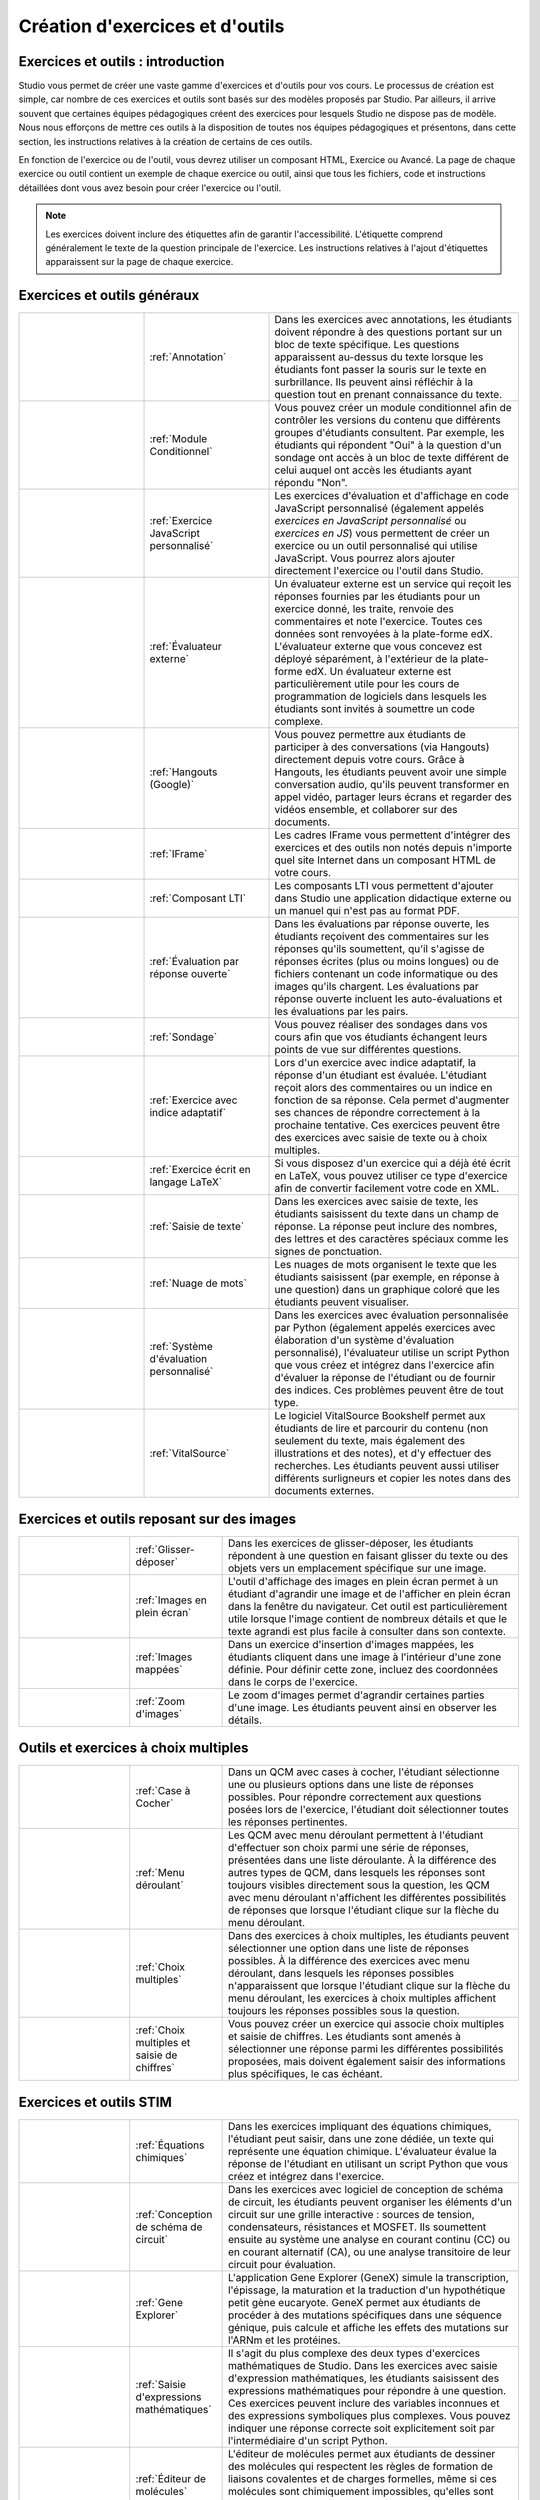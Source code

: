 .. _Create Exercises:

################################
Création d'exercices et d'outils
################################

**********************************
Exercices et outils : introduction
**********************************

Studio vous permet de créer une vaste gamme d'exercices et d'outils pour vos cours. Le processus de création est simple, car nombre de ces exercices et outils sont basés sur des modèles proposés par Studio. Par ailleurs, il arrive souvent que certaines équipes pédagogiques créent des exercices pour lesquels Studio ne dispose pas de modèle. Nous nous efforçons de mettre ces outils à la disposition de toutes nos équipes pédagogiques et présentons, dans cette section, les instructions relatives à la création de certains de ces outils. 

En fonction de l'exercice ou de l'outil, vous devrez utiliser un composant HTML, Exercice ou Avancé. La page de chaque exercice ou outil contient un exemple de chaque exercice ou outil, ainsi que tous les fichiers, code et instructions détaillées dont vous avez besoin pour créer l'exercice ou l'outil. 

.. note:: Les exercices doivent inclure des étiquettes afin de garantir l'accessibilité. L'étiquette comprend généralement le texte de la question principale de l'exercice. Les instructions relatives à l'ajout d'étiquettes apparaissent sur la page de chaque exercice.

****************************
Exercices et outils généraux
****************************

.. list-table::
   :widths: 25 25 50

   * - .. image:: /Images/AnnotationExample.png
          :width: 100
          :alt: Exemple d'exercice avec annotations
     - :ref:`Annotation`
     - Dans les exercices avec annotations, les étudiants doivent répondre à des questions portant sur un bloc de texte spécifique. Les questions apparaissent au-dessus du texte lorsque les étudiants font passer la souris sur le texte en surbrillance. Ils peuvent ainsi réfléchir à la question tout en prenant connaissance du texte.
   * - .. image:: /Images/PollExample.png
          :width: 100
          :alt: Exemple de sondage
     - :ref:`Module Conditionnel`
     - Vous pouvez créer un module conditionnel afin de contrôler les versions du contenu que différents groupes d'étudiants consultent. Par exemple, les étudiants qui répondent "Oui" à la question d'un sondage ont accès à un bloc de texte différent de celui auquel ont accès les étudiants ayant répondu "Non".
   * - .. image:: /Images/JavaScriptInputExample.png
          :width: 100
          :alt: Exemple d'exercice JavaScript
     - :ref:`Exercice JavaScript personnalisé`
     - Les exercices d'évaluation et d'affichage en code JavaScript personnalisé (également appelés *exercices en JavaScript personnalisé* ou *exercices en JS*) vous permettent de créer un exercice ou un outil personnalisé qui utilise JavaScript. Vous pourrez alors ajouter directement l'exercice ou l'outil dans Studio.
   * - .. image:: /Images/external-grader-correct.png
          :width: 100
          :alt: Exemple d'évaluateur externe
     - :ref:`Évaluateur externe`
     - Un évaluateur externe est un service qui reçoit les réponses fournies par les étudiants pour un exercice donné, les traite, renvoie des commentaires et note l'exercice. Toutes ces données sont renvoyées à la plate-forme edX. L'évaluateur externe que vous concevez est déployé séparément, à l'extérieur de la plate-forme edX. Un évaluateur externe est particulièrement utile pour les cours de programmation de logiciels dans lesquels les étudiants sont invités à soumettre un code complexe.
   * - .. image:: /Images/GoogleHangout_WithPeople.png   
          :width: 100
          :alt: Hangouts (Google)
     - :ref:`Hangouts (Google)`
     - Vous pouvez permettre aux étudiants de participer à des conversations (via Hangouts) directement depuis votre cours. Grâce à Hangouts, les étudiants peuvent avoir une simple conversation audio, qu'ils peuvent transformer en appel vidéo, partager leurs écrans et regarder des vidéos ensemble, et collaborer sur des documents. 
   * - .. image:: /Images/IFrame_1.png
          :width: 100
          :alt: Exemple d'outil IFrame
     - :ref:`IFrame`
     - Les cadres IFrame vous permettent d'intégrer des exercices et des outils non notés depuis n'importe quel site Internet dans un composant HTML de votre cours.
   * - .. image:: /Images/LTIExample.png
          :width: 100
          :alt: Exemple de composant LTI
     - :ref:`Composant LTI`
     - Les composants LTI vous permettent d'ajouter dans Studio une application didactique externe ou un manuel qui n'est pas au format PDF.
   * - .. image:: /Images/CITL_AssmtTypes.png
          :width: 100
          :alt: Exemple d'évaluation par réponse ouverte
     - :ref:`Évaluation par réponse ouverte`
     - Dans les évaluations par réponse ouverte, les étudiants reçoivent des commentaires sur les réponses qu'ils soumettent, qu'il s'agisse de réponses écrites (plus ou moins longues) ou de fichiers contenant un code informatique ou des images qu'ils chargent. Les évaluations par réponse ouverte incluent les auto-évaluations et les évaluations par les pairs.
   * - .. image:: /Images/PollExample.png
          :width: 100
          :alt: Exemple de sondage
     - :ref:`Sondage`
     - Vous pouvez réaliser des sondages dans vos cours afin que vos étudiants échangent leurs points de vue sur différentes questions.
   * - .. image:: /Images/ProblemWithAdaptiveHintExample.png
          :width: 100
          :alt: Exemple d'exercice avec indice adaptatif
     - :ref:`Exercice avec indice adaptatif`
     - Lors d'un exercice avec indice adaptatif, la réponse d'un étudiant est évaluée. L'étudiant reçoit alors des commentaires ou un indice en fonction de sa réponse. Cela permet d'augmenter ses chances de répondre correctement à la prochaine tentative. Ces exercices peuvent être des exercices avec saisie de texte ou à choix multiples.
   * - .. image:: /Images/ProblemWrittenInLaTeX.png
          :width: 100
          :alt: Exemple d'exercice écrit en langage LaTeX
     - :ref:`Exercice écrit en langage LaTeX`
     - Si vous disposez d'un exercice qui a déjà été écrit en LaTeX, vous pouvez utiliser ce type d'exercice afin de convertir facilement votre code en XML.
   * - .. image:: /Images/TextInputExample.png
          :width: 100
          :alt: Exemple d'exercice avec saisie de texte
     - :ref:`Saisie de texte`
     - Dans les exercices avec saisie de texte, les étudiants saisissent du texte dans un champ de réponse. La réponse peut inclure des nombres, des lettres et des caractères spéciaux comme les signes de ponctuation.
   * - .. image:: /Images/WordCloudExample.png
          :width: 100
          :alt: Exemple de nuage de mots
     - :ref:`Nuage de mots`
     - Les nuages de mots organisent le texte que les étudiants saisissent (par exemple, en réponse à une question) dans un graphique coloré que les étudiants peuvent visualiser.
   * - .. image:: /Images/CustomPythonExample.png  
          :width: 100
          :alt: Exemple d'exercice avec élaboration d'un système d'évaluation personnalisé
     - :ref:`Système d'évaluation personnalisé`
     - Dans les exercices avec évaluation personnalisée par Python (également appelés exercices avec élaboration d'un système d'évaluation personnalisé), l'évaluateur utilise un script Python que vous créez et intégrez dans l'exercice afin d'évaluer la réponse de l'étudiant ou de fournir des indices. Ces problèmes peuvent être de tout type.
   * - .. image:: /Images/VitalSource.png
          :width: 100
          :alt: Logiciel VitalSource avec notes en surbrillance
     - :ref:`VitalSource`
     - Le logiciel VitalSource Bookshelf permet aux étudiants de lire et parcourir du contenu (non seulement du texte, mais également des illustrations et des notes), et d'y effectuer des recherches. Les étudiants peuvent aussi utiliser différents surligneurs et copier les notes dans des documents externes.

*******************************************
Exercices et outils reposant sur des images
*******************************************

.. list-table::
   :widths: 30 25 80

   * - .. image:: /Images/DragAndDropProblem.png
          :width: 100
          :alt: Exemple d'exercice de glisser-déposer
     - :ref:`Glisser-déposer`
     - Dans les exercices de glisser-déposer, les étudiants répondent à une question en faisant glisser du texte ou des objets vers un emplacement spécifique sur une image.
   * - .. image:: /Images/image-modal.png
          :width: 100
          :alt: Exemple d'outil d'affichage des images en plein écran
     - :ref:`Images en plein écran`
     - L'outil d'affichage des images en plein écran permet à un étudiant d'agrandir une image et de l'afficher en plein écran dans la fenêtre du navigateur. Cet outil est particulièrement utile lorsque l'image contient de nombreux détails et que le texte agrandi est plus facile à consulter dans son contexte.
   * - .. image:: /Images/ImageMappedInputExample.png
          :width: 100
          :alt: Exemple d'exercice d'insertion d'images mappées
     - :ref:`Images mappées`
     - Dans un exercice d'insertion d'images mappées, les étudiants cliquent dans une image à l'intérieur d'une zone définie. Pour définir cette zone, incluez des coordonnées dans le corps de l'exercice.
   * - .. image:: /Images/Zooming_Image.png
          :width: 100
          :alt: Exemple d'outil avec zoom d'images
     - :ref:`Zoom d'images`
     - Le zoom d'images permet d'agrandir certaines parties d'une image. Les étudiants peuvent ainsi en observer les détails.

*************************************
Outils et exercices à choix multiples
*************************************

.. list-table::
   :widths: 30 25 80

   * - .. image:: /Images/CheckboxExample.png
          :width: 100
          :alt: Exemple de QCM avec cases à cocher
     - :ref:`Case à Cocher`
     - Dans un QCM avec cases à cocher, l'étudiant sélectionne une ou plusieurs options dans une liste de réponses possibles. Pour répondre correctement aux questions posées lors de l'exercice, l'étudiant doit sélectionner toutes les réponses pertinentes.
   * - .. image:: /Images/DropdownExample.png
          :width: 100
          :alt: Exemple de QCM avec menu déroulant
     - :ref:`Menu déroulant`
     - Les QCM avec menu déroulant permettent à l'étudiant d'effectuer son choix parmi une série de réponses, présentées dans une liste déroulante. À la différence des autres types de QCM, dans lesquels les réponses sont toujours visibles directement sous la question, les QCM avec menu déroulant n'affichent les différentes possibilités de réponses que lorsque l'étudiant clique sur la flèche du menu déroulant.
   * - .. image:: /Images/MultipleChoiceExample.png
          :width: 100
          :alt: Exemple d'exercice à choix multiples
     - :ref:`Choix multiples`
     - Dans des exercices à choix multiples, les étudiants peuvent sélectionner une option dans une liste de réponses possibles. À la différence des exercices avec menu déroulant, dans lesquels les réponses possibles n'apparaissent que lorsque l'étudiant clique sur la flèche du menu déroulant, les exercices à choix multiples affichent toujours les réponses possibles sous la question.
   * - .. image:: /Images/MultipleChoice_NumericalInput.png
          :width: 100
          :alt: Exemple d'exercice avec choix multiples et saisie de chiffres
     - :ref:`Choix multiples et saisie de chiffres`
     - Vous pouvez créer un exercice qui associe choix multiples et saisie de chiffres. Les étudiants sont amenés à sélectionner une réponse parmi les différentes possibilités proposées, mais doivent également saisir des informations plus spécifiques, le cas échéant.

************************
Exercices et outils STIM
************************

.. list-table::
   :widths: 30 25 80

   * - .. image:: /Images/ChemicalEquationExample.png
          :width: 100
          :alt: Exemple d'exercice avec équations chimiques
     - :ref:`Équations chimiques`
     - Dans les exercices impliquant des équations chimiques, l'étudiant peut saisir, dans une zone dédiée, un texte qui représente une équation chimique. L'évaluateur évalue la réponse de l'étudiant en utilisant un script Python que vous créez et intégrez dans l'exercice.
   * - .. image:: /Images/CircuitSchematicExample_short.png
          :width: 100
          :alt: Exemple d'exercice avec logiciel de conception de schéma de circuit
     - :ref:`Conception de schéma de circuit`
     - Dans les exercices avec logiciel de conception de schéma de circuit, les étudiants peuvent organiser les éléments d'un circuit sur une grille interactive : sources de tension, condensateurs, résistances et MOSFET. Ils soumettent ensuite au système une analyse en courant continu (CC) ou en courant alternatif (CA), ou une analyse transitoire de leur circuit pour évaluation.
   * - .. image:: /Images/GeneExplorer.png
          :width: 100
          :alt: Exemple d'exercice avec Gene Explorer
     - :ref:`Gene Explorer`
     - L'application Gene Explorer (GeneX) simule la transcription, l'épissage, la maturation et la traduction d'un hypothétique petit gène eucaryote. GeneX permet aux étudiants de procéder à des mutations spécifiques dans une séquence génique, puis calcule et affiche les effets des mutations sur l'ARNm et les protéines.
   * - .. image:: /Images/MathExpressionInputExample.png
          :width: 100
          :alt: Exemple d'exercice avec saisie d'expressions mathématiques
     - :ref:`Saisie d'expressions mathématiques`
     - Il s'agit du plus complexe des deux types d'exercices mathématiques de Studio. Dans les exercices avec saisie d'expression mathématiques, les étudiants saisissent des expressions mathématiques pour répondre à une question. Ces exercices peuvent inclure des variables inconnues et des expressions symboliques plus complexes. Vous pouvez indiquer une réponse correcte soit explicitement soit par l'intermédiaire d'un script Python. 
   * - .. image:: /Images/Molecule_Editor.png
          :width: 100
          :alt: Exemple d'exercice avec éditeur de molécules
     - :ref:`Éditeur de molécules`
     - L'éditeur de molécules permet aux étudiants de dessiner des molécules qui respectent les règles de formation de liaisons covalentes et de charges formelles, même si ces molécules sont chimiquement impossibles, qu'elles sont instables ou qu'elles n'existent pas dans les organismes vivants.
   * - .. image:: /Images/image292.png
          :width: 100
          :alt: Exemple d'exercice avec saisie numérique
     - :ref:`Saisie numérique`
     - Il s'agit du plus simple des deux types d'exercices mathématiques de Studio. Dans les exercices avec saisie numériques, les étudiants répondent à une question en saisissant des nombres ou des expressions mathématiques spécifiques et relativement simples. Ces exercices n'acceptent que les nombres entiers et quelques constantes sélectionnées. Vous pouvez spécifier une marge d'erreur. Vous pouvez spécifier une réponse correcte soit explicitement soit par l'intermédiaire d'un script Python.
   * - .. image:: /Images/Periodic_Table.png
          :width: 100
          :alt: Exemple d'exercice avec tableau périodique
     - :ref:`Tableau périodique`
     - Un tableau périodique interactif des éléments chimiques présente des informations détaillées sur chaque élément lorsque l'étudiant fait passer la souris sur l'élément.
   * - .. image:: /Images/ProteinBuilder.png
          :width: 100
          :alt: Exemple d'exercice avec système d'élaboration de protéines
     - :ref:`Élaboration de protéines`
     - Le système d'élaboration de protéines Protex invite les étudiants à créer des formes protéiques spécifiées en associant différents acides aminés.
